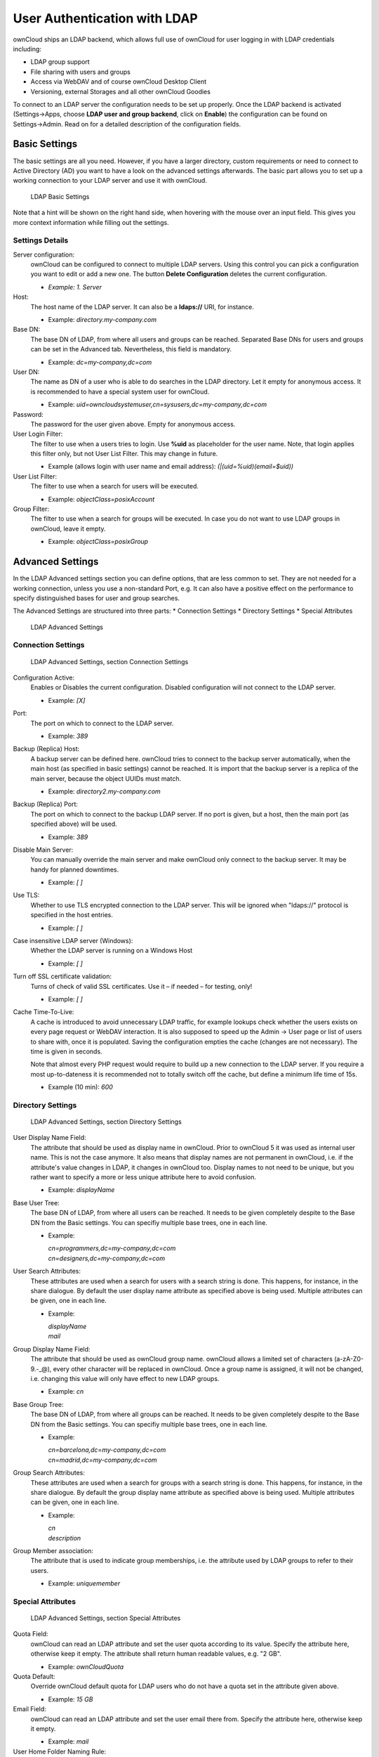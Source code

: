 User Authentication with LDAP
=============================

ownCloud ships an LDAP backend, which allows full use of ownCloud for user
logging in with LDAP credentials including:

* LDAP group support
* File sharing with users and groups
* Access via WebDAV and of course ownCloud Desktop Client
* Versioning, external Storages and all other ownCloud Goodies

To connect to an LDAP server the configuration needs to be set up properly.
Once the LDAP backend is activated (Settings→Apps, choose **LDAP user and group
backend**, click on **Enable**) the configuration can be found on
Settings→Admin. Read on for a detailed description of the configuration fields.

Basic Settings
--------------

The basic settings are all you need. However, if you have a larger directory,
custom requirements or need to connect to Active Directory (AD) you want to have
a look on the advanced settings afterwards. The basic part allows you to set up
a working connection to your LDAP server and use it with ownCloud.

.. figure:: ../images/ldap-basic-settings-oc5.png

   LDAP Basic Settings

Note that a hint will be shown on the right hand side, when hovering with the
mouse over an input field. This gives you more context information while
filling out the settings.

Settings Details
~~~~~~~~~~~~~~~~

Server configuration:
  ownCloud can be configured to connect to multiple LDAP servers. Using this
  control you can pick a configuration you want to edit or add a new one. The
  button **Delete Configuration** deletes the current configuration.

  * *Example: 1. Server*

Host:
  The host name of the LDAP server. It can also be a **ldaps://** URI, for
  instance.

  * Example: *directory.my-company.com*

Base DN:
  The base DN of LDAP, from where all users and groups can be reached.
  Separated Base DNs for users and groups can be set in the Advanced
  tab. Nevertheless, this field is mandatory.

  * Example: *dc=my-company,dc=com*

User DN:
  The name as DN of a user who is able to do searches in the LDAP
  directory. Let it empty for anonymous access. It is recommended to have a
  special system user for ownCloud.

  * Example: *uid=owncloudsystemuser,cn=sysusers,dc=my-company,dc=com*

Password:
  The password for the user given above. Empty for anonymous access.

User Login Filter:
  The filter to use when a users tries to login. Use **%uid** as placeholder
  for the user name. Note, that login applies this filter only, but not User
  List Filter. This may change in future.

  * Example (allows login with user name and email address): *(|(uid=%uid)(email=$uid))*

User List Filter:
  The filter to use when a search for users will be executed.

  * Example: *objectClass=posixAccount*

Group Filter:
  The filter to use when a search for groups will be executed. In
  case you do not want to use LDAP groups in ownCloud, leave it empty.

  * Example: *objectClass=posixGroup*

Advanced Settings
-----------------

In the LDAP Advanced settings section you can define options, that are less
common to set. They are not needed for a working connection, unless you use a
non-standard Port, e.g. It can also have a positive effect on the performance
to specify distinguished bases for user and group searches.

The Advanced Settings are structured into three parts:
* Connection Settings
* Directory Settings
* Special Attributes

.. figure:: ../images/ldap-advanced-settings-oc5.png

   LDAP Advanced Settings

Connection Settings
~~~~~~~~~~~~~~~~~~~

.. figure:: ../images/ldap-advanced-settings-connection-settings-oc5.png

   LDAP Advanced Settings, section Connection Settings

Configuration Active:
  Enables or Disables the current configuration. Disabled configuration will not
  connect to the LDAP server.

  * Example: *[X]*

Port:
  The port on which to connect to the LDAP server.

  * Example: *389*

Backup (Replica) Host:
  A backup server can be defined here. ownCloud tries to connect to the backup
  server automatically, when the main host (as specified in basic settings)
  cannot be reached. It is import that the backup server is a replica of the
  main server, because the object UUIDs must match.

  * Example: *directory2.my-company.com*

Backup (Replica) Port:
  The port on which to connect to the backup LDAP server. If no port is given,
  but a host, then the main port (as specified above) will be used.

  * Example: *389*

Disable Main Server:
  You can manually override the main server and make ownCloud only connect to
  the backup server. It may be handy for planned downtimes.

  * Example: *[ ]*

Use TLS:
  Whether to use TLS encrypted connection to the LDAP server.  This will be
  ignored when "ldaps://" protocol is specified in the host entries.

  * Example: *[ ]*

Case insensitive LDAP server (Windows):
  Whether the LDAP server is running on a Windows Host

  * Example: *[ ]*

Turn off SSL certificate validation:
  Turns of check of valid SSL certificates. Use it – if needed –
  for testing, only!

  * Example: *[ ]*

Cache Time-To-Live:
  A cache is introduced to avoid unnecessary LDAP traffic,
  for example lookups check whether the users exists on every page request or
  WebDAV interaction. It is also supposed to speed up the Admin → User page or
  list of users to share with, once it is populated. Saving the configuration
  empties the cache (changes are not necessary). The time is given in seconds.

  Note that almost every PHP request would require to build up a new connection
  to the LDAP server. If you require a most up-to-dateness it is recommended not
  to totally switch off the cache, but define a minimum life time of 15s.

  * Example (10 min): *600*

Directory Settings
~~~~~~~~~~~~~~~~~~~

.. figure:: ../images/ldap-advanced-settings-directory-settings-oc5.png

   LDAP Advanced Settings, section Directory Settings

User Display Name Field:
  The attribute that should be used as display name in ownCloud. Prior to
  ownCloud 5 it was used as internal user name. This is not the case anymore.
  It also means that display names are not permanent in ownCloud, i.e. if the
  attribute's value changes in LDAP, it changes in ownCloud too. Display names
  to not need to be unique, but you rather want to specify a more or less unique
  attribute here to avoid confusion.

  *  Example: *displayName*

Base User Tree:
  The base DN of LDAP, from where all users can be reached. It needs to be given
  completely despite to the Base DN from the Basic settings. You can specifiy
  multiple base trees, one in each line.

  * Example:

    | *cn=programmers,dc=my-company,dc=com*
    | *cn=designers,dc=my-company,dc=com*

User Search Attributes:
  These attributes are used when a search for users with a search string is
  done. This happens, for instance, in the share dialogue. By default the user
  display name attribute as specified above is being used. Multiple attributes
  can be given, one in each line.

  * Example:

    | *displayName*
    | *mail*

Group Display Name Field:
  The attribute that should be used as ownCloud group name. ownCloud allows a
  limited set of characters (a-zA-Z0-9.-_@), every other character will be
  replaced in ownCloud. Once a group name is assigned, it will not be changed,
  i.e. changing this value will only have effect to new LDAP groups.

  * Example: *cn*

Base Group Tree:
  The base DN of LDAP, from where all groups can be reached.
  It needs to be given completely despite to the Base DN from the Basic
  settings. You can specifiy multiple base trees, one in each line.

  * Example:

    | *cn=barcelona,dc=my-company,dc=com*
    | *cn=madrid,dc=my-company,dc=com*

Group Search Attributes:
  These attributes are used when a search for groups with a search string is
  done. This happens, for instance, in the share dialogue. By default the group
  display name attribute as specified above is being used. Multiple attributes
  can be given, one in each line.

  * Example:

    | *cn*
    | *description*

Group Member association:
  The attribute that is used to indicate group memberships, i.e. the attribute
  used by LDAP groups to refer to their users.

  * Example: *uniquemember*

Special Attributes
~~~~~~~~~~~~~~~~~~

.. figure:: ../images/ldap-advanced-settings-special-attributes-oc5.png

   LDAP Advanced Settings, section Special Attributes

Quota Field:
  ownCloud can read an LDAP attribute and set the user quota according to its
  value. Specify the attribute here, otherwise keep it empty. The attribute
  shall return human readable values, e.g. "2 GB".

  * Example: *ownCloudQuota*

Quota Default:
  Override ownCloud default quota for LDAP users who do not
  have a quota set in the attribute given above.

  * Example: *15 GB*

Email Field:
  ownCloud can read an LDAP attribute and set the user email
  there from. Specify the attribute here, otherwise keep it empty.

  * Example: *mail*

User Home Folder Naming Rule:
  By default, the ownCloud creates the user
  directory, where all files and meta data are kept, according to the ownCloud
  user name. You may want to override this setting and name it after an
  attribute's value. The attribute given can also return an absolute path, e.g.
  ``/mnt/storage43/alice``. Leave it empty for default behavior.

  * Example: *cn*

Expert Settings (>= ownCloud 5.0.7)
---------------------------------------

.. figure:: ../images/ldap-expert-settings-oc5.png

In the Expert Settings fundamental behavior can be adjusted to your needs. The
configuration should be done before starting production use or when testing the
installation.

Internal Username:
  The internal username is the identifier in ownCloud for LDAP users. By default
  it will be created from the UUID attribute. By using the UUID attribute it is
  made sure that the username is unique and characters do not need to be
  converted. The internal username has the restriction that only these
  characters are allowed: [\a-\zA-\Z0-\9_.@-]. Other characters are replaced with
  their ASCII correspondence or are simply omitted.

  The LDAP backend ensures that there are no duplicate internal usernames in
  ownCloud, i.e. that it is checking all other activated user backends
  (including local ownCloud users). On collisions a random number (between 1000
  and 9999) will be attached to the retrieved value. For example, if "alice"
  exists, the next username may be "alice_1337".

  The internal username is also the default name for the user home folder in
  ownCloud. It is also a part of remote URLs, for instance for all \*DAV services.
  With this setting the default behaviour can be overriden. To achieve a similar
  behaviour as before ownCloud 5 enter the user display name attribute in the
  following field.

  Leave it empty for default behaviour. Changes will have effect only on newly
  mapped (added) LDAP users.

  * Example: *uid*

Override UUID detection
  By default, ownCloud autodetects the UUID attribute. The UUID attribute is
  used to doubtlessly identify LDAP users and groups. Also, the internal
  username will be created based on the UUID, if not specified otherwise above.

  You can override the setting and pass an attribute of your choice. You must
  make sure that the attribute of your choice can be fetched for both users and
  groups and it is unique. Leave it empty for default behaviour. Changes will
  have effect only on newly mapped (added) LDAP users and groups. It also will
  have effect when a user's or group's DN changes and an old UUID was cached: It
  will result in a new user. Because of this, the setting should be applied
  before putting ownCloud in production use and cleaning the bindings
  (see below).

  The default behaviour does not differ from ownCloud 4.5. You do not want to
  change this after upgrading from ownCloud 4.5 unless you update the mapping
  tables yourself.

  * Example: *cn*

Username-LDAP User Mapping
  ownCloud uses the usernames as key to store and assign data. In order to
  precisely identify and recognize users, each LDAP user will have a internal
  username in ownCloud. This requires a mapping from ownCloud username to LDAP
  user. The created username is mapped to the UUID of the LDAP user.
  Additionally the DN is cached as well to reduce LDAP interaction, but it is
  not used for identification. If the DN changes, the change will be detected by
  ownCloud by checking the UUID value.

  The same is valid for groups.

  The internal ownCloud name is used all over in ownCloud. Clearing the Mappings
  will have leftovers everywhere. Do never clear the mappings
  in a production environment. Only clear mappings in a testing or experimental
  stage.

  **Clearing the Mappings is not configuration sensitive, it affects all LDAP
  configurations!**



Testing the configuration
-------------------------

In this version we introduced the **Test Configuration** button on the bottom
of the LDAP settings section. It will always check the values as currently
given in the input fields. You do not need to save before testing. By clicking
on the button, ownCloud will try to bind to the ownCloud server with the
settings currently given in the input fields. The response will look like this:

.. figure:: ../images/ldap-settings-invalid-oc45.png

   Failure

In case the configuration fails, you can see details in ownCloud's log, which
is in the data directory and called **owncloud.log** or on the bottom the
**Settings →  Admin page**. Unfortunately it requires a reload – sorry for the
inconvenience.

.. figure:: ../images/ldap-settings-valid-oc45.png

   Success

In this case, Save the settings. You can check if the users and groups are
fetched correctly on the Settings → Users page.

Troubleshooting, Tips and Tricks
--------------------------------

SSL Certificate Verification (LDAPS, TLS)
-----------------------------------------

A common mistake with SSL certificates is that they may not be known to PHP.
If you have trouble with certificate validation make sure that

* you have the certificate of the server installed on the ownCloud server
* the certificate is announced in the system's LDAP configuration file (usually
  */etc/ldap/ldap.conf* on Linux, *C:\\openldap\\sysconf\\ldap.conf* or
  *C:\\ldap.conf* on Windows) using a **TLS_CACERT /path/to/cert** line.
* Using LDAPS, also make sure that the port is correctly configured (by default
  686)

Microsoft Active Directory
--------------------------

In case you want to connect to a Windows AD, you must change some values in the Advanced tab.

* The default login filter will not work with AD. Use “samaccountname=%uid” instead.
* The default in User Display Name Field will not work with Active Directory.
* The Group Member association must be set to “member (AD)”
* Check Case insensitive LDAP server (Windows)

Duplicating Server Configurations
---------------------------------

In case you have a working configuration and want to create a similar one or
"snapshot" configurations before modifying them you can do the following:

#. Go to the **LDAP Basic** tab
#. On **Server Configuration** choose *Add Server Configuration*
#. Answer the question *Take over settings from recent server configuration?*
   with *yes*.
#. (optional) Switch to **Advanced** tab and uncheck **Configuration Active**
   in the *Connection Settings*, so the new configuration is not used on Save
#. Click on **Save**

Now you can modify the configuration and enable it if you wish.

ownCloud LDAP Internals
-----------------------

Some parts of how the LDAP backend works are described here. May it be helpful.

User and Group Mapping
----------------------

In ownCloud the user or group name is used to have all relevant information in
the database assigned. To work reliably a permanent internal user name and
group name is created and mapped to the LDAP DN and UUID. If the DN changes in
LDAP it will be detected, there will be no conflicts.

Those mappings are done in the database table ldap_user_mapping and
ldap_group_mapping. The user name is also used for the user's folder (except
something else is specified in *User Home Folder Naming Rule*), which
contains files and meta data.

As of ownCloud 5 internal user name and a visible display name are separated.
This is not the case for group names, yet, i.e. group cannot be altered.

That means that your LDAP configuration should be good and ready before putting
it into production. The mapping tables are filled early, but as long as you are
testing, you can empty the tables any time. Do not do this in production. If you
want to rename a group, be very careful. Do not rename the user's internal name.

Caching
-------

For performance reasons a cache has been introduced to ownCloud. He we store
all users and groups, group memberships or internal userExists-requests. Since
ownCloud is written in PHP and each and every page request (also done by Ajax)
loads ownCloud and would execute one or more LDAP queries again, you do want to
have some of those queries cached and save those requests and traffic. It is
highly recommended to have the cache filled for a small amount of time, which
comes also very handy when using the sync client, as it is yet another request
for PHP.

Handling with Backup Server
---------------------------

When ownCloud is not able to contact the main server, he will be treated as
offline and no connection attempts will be done for the time specified in
**Cache Time-To-Live**. If a backup server is configured, it will be connected
instead. If you plan a maintained downtime, check **Disable Main Server** for
the time being to avoid unnecessary connection attempts every now and then.